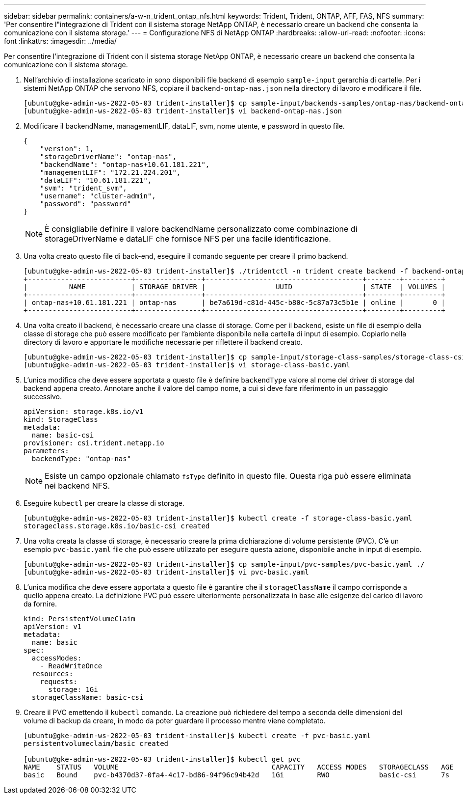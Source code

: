 ---
sidebar: sidebar 
permalink: containers/a-w-n_trident_ontap_nfs.html 
keywords: Trident, Trident, ONTAP, AFF, FAS, NFS 
summary: 'Per consentire l"integrazione di Trident con il sistema storage NetApp ONTAP, è necessario creare un backend che consenta la comunicazione con il sistema storage.' 
---
= Configurazione NFS di NetApp ONTAP
:hardbreaks:
:allow-uri-read: 
:nofooter: 
:icons: font
:linkattrs: 
:imagesdir: ../media/


[role="lead"]
Per consentire l'integrazione di Trident con il sistema storage NetApp ONTAP, è necessario creare un backend che consenta la comunicazione con il sistema storage.

. Nell'archivio di installazione scaricato in sono disponibili file backend di esempio `sample-input` gerarchia di cartelle. Per i sistemi NetApp ONTAP che servono NFS, copiare il `backend-ontap-nas.json` nella directory di lavoro e modificare il file.
+
[listing]
----
[ubuntu@gke-admin-ws-2022-05-03 trident-installer]$ cp sample-input/backends-samples/ontap-nas/backend-ontap-nas.json ./
[ubuntu@gke-admin-ws-2022-05-03 trident-installer]$ vi backend-ontap-nas.json
----
. Modificare il backendName, managementLIF, dataLIF, svm, nome utente, e password in questo file.
+
[listing]
----
{
    "version": 1,
    "storageDriverName": "ontap-nas",
    "backendName": "ontap-nas+10.61.181.221",
    "managementLIF": "172.21.224.201",
    "dataLIF": "10.61.181.221",
    "svm": "trident_svm",
    "username": "cluster-admin",
    "password": "password"
}
----
+

NOTE: È consigliabile definire il valore backendName personalizzato come combinazione di storageDriverName e dataLIF che fornisce NFS per una facile identificazione.

. Una volta creato questo file di back-end, eseguire il comando seguente per creare il primo backend.
+
[listing]
----
[ubuntu@gke-admin-ws-2022-05-03 trident-installer]$ ./tridentctl -n trident create backend -f backend-ontap-nas.json
+-------------------------+----------------+--------------------------------------+--------+---------+
|          NAME           | STORAGE DRIVER |                 UUID                 | STATE  | VOLUMES |
+-------------------------+----------------+--------------------------------------+--------+---------+
| ontap-nas+10.61.181.221 | ontap-nas      | be7a619d-c81d-445c-b80c-5c87a73c5b1e | online |       0 |
+-------------------------+----------------+--------------------------------------+--------+---------+
----
. Una volta creato il backend, è necessario creare una classe di storage. Come per il backend, esiste un file di esempio della classe di storage che può essere modificato per l'ambiente disponibile nella cartella di input di esempio. Copiarlo nella directory di lavoro e apportare le modifiche necessarie per riflettere il backend creato.
+
[listing]
----
[ubuntu@gke-admin-ws-2022-05-03 trident-installer]$ cp sample-input/storage-class-samples/storage-class-csi.yaml.templ ./storage-class-basic.yaml
[ubuntu@gke-admin-ws-2022-05-03 trident-installer]$ vi storage-class-basic.yaml
----
. L'unica modifica che deve essere apportata a questo file è definire `backendType` valore al nome del driver di storage dal backend appena creato. Annotare anche il valore del campo nome, a cui si deve fare riferimento in un passaggio successivo.
+
[listing]
----
apiVersion: storage.k8s.io/v1
kind: StorageClass
metadata:
  name: basic-csi
provisioner: csi.trident.netapp.io
parameters:
  backendType: "ontap-nas"
----
+

NOTE: Esiste un campo opzionale chiamato `fsType` definito in questo file. Questa riga può essere eliminata nei backend NFS.

. Eseguire `kubectl` per creare la classe di storage.
+
[listing]
----
[ubuntu@gke-admin-ws-2022-05-03 trident-installer]$ kubectl create -f storage-class-basic.yaml
storageclass.storage.k8s.io/basic-csi created
----
. Una volta creata la classe di storage, è necessario creare la prima dichiarazione di volume persistente (PVC). C'è un esempio `pvc-basic.yaml` file che può essere utilizzato per eseguire questa azione, disponibile anche in input di esempio.
+
[listing]
----
[ubuntu@gke-admin-ws-2022-05-03 trident-installer]$ cp sample-input/pvc-samples/pvc-basic.yaml ./
[ubuntu@gke-admin-ws-2022-05-03 trident-installer]$ vi pvc-basic.yaml
----
. L'unica modifica che deve essere apportata a questo file è garantire che il `storageClassName` il campo corrisponde a quello appena creato. La definizione PVC può essere ulteriormente personalizzata in base alle esigenze del carico di lavoro da fornire.
+
[listing]
----
kind: PersistentVolumeClaim
apiVersion: v1
metadata:
  name: basic
spec:
  accessModes:
    - ReadWriteOnce
  resources:
    requests:
      storage: 1Gi
  storageClassName: basic-csi
----
. Creare il PVC emettendo il `kubectl` comando. La creazione può richiedere del tempo a seconda delle dimensioni del volume di backup da creare, in modo da poter guardare il processo mentre viene completato.
+
[listing]
----
[ubuntu@gke-admin-ws-2022-05-03 trident-installer]$ kubectl create -f pvc-basic.yaml
persistentvolumeclaim/basic created

[ubuntu@gke-admin-ws-2022-05-03 trident-installer]$ kubectl get pvc
NAME    STATUS   VOLUME                                     CAPACITY   ACCESS MODES   STORAGECLASS   AGE
basic   Bound    pvc-b4370d37-0fa4-4c17-bd86-94f96c94b42d   1Gi        RWO            basic-csi      7s
----

